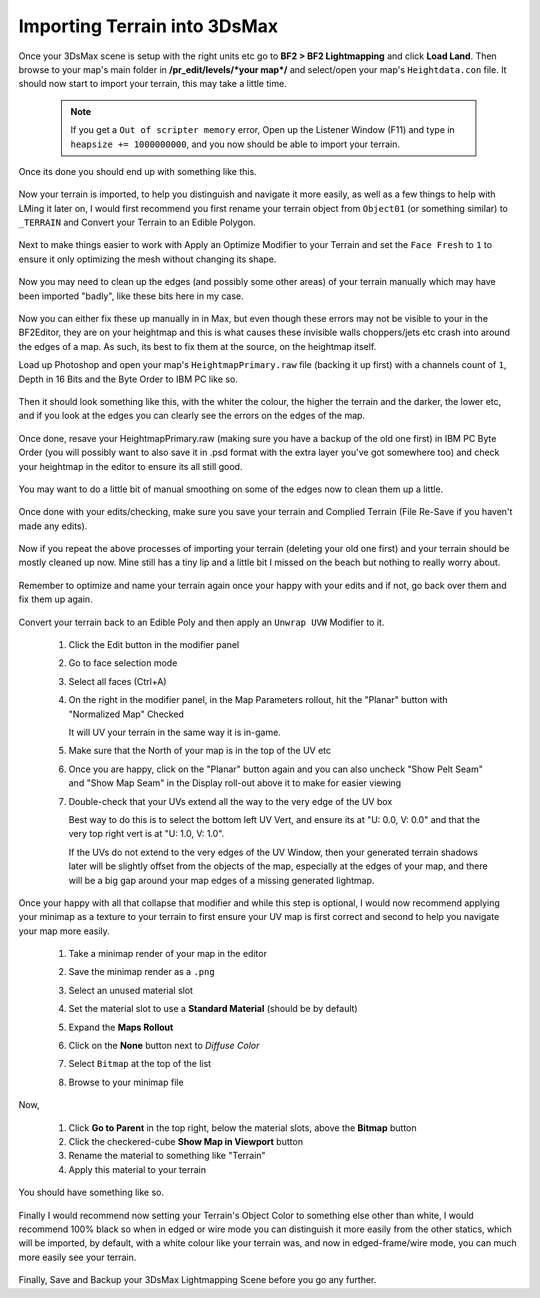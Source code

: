 
Importing Terrain into 3DsMax
=============================

Once your 3DsMax scene is setup with the right units etc go to **BF2 > BF2 Lightmapping** and click **Load Land**. Then browse to your map's main folder in **/pr_edit/levels/\*your map*/** and select/open your map's ``Heightdata.con`` file. It should now start to import your terrain, this may take a little time.

   .. note::

      If you get a ``Out of scripter memory`` error, Open up the Listener Window (F11) and type in ``heapsize += 1000000000``, and you now should be able to import your terrain.

   .. image:: https://media.realitymod.com/tutorials/Adv_3DsMax_LMing/Adv_3DsMax_LMing_000013.jpg

   .. image:: https://media.realitymod.com/tutorials/Adv_3DsMax_LMing/Adv_3DsMax_LMing_000014.jpg

Once its done you should end up with something like this.

   .. image:: https://media.realitymod.com/tutorials/Adv_3DsMax_LMing/Adv_3DsMax_LMing_000015.jpg

Now your terrain is imported, to help you distinguish and navigate it more easily, as well as a few things to help with LMing it later on, I would first recommend you first rename your terrain object from ``Object01`` (or something similar) to ``_TERRAIN`` and Convert your Terrain to an Edible Polygon.

   .. image:: https://media.realitymod.com/tutorials/Adv_3DsMax_LMing/Adv_3DsMax_LMing_000019.jpg

Next to make things easier to work with Apply an Optimize Modifier to your Terrain and set the ``Face Fresh`` to ``1`` to ensure it only optimizing the mesh without changing its shape.

   .. image:: https://media.realitymod.com/tutorials/Adv_3DsMax_LMing/Adv_3DsMax_LMing_000020.jpg

Now you may need to clean up the edges (and possibly some other areas) of your terrain manually which may have been imported "badly", like these bits here in my case.

   .. image:: https://media.realitymod.com/tutorials/Adv_3DsMax_LMing/Adv_3DsMax_LMing_000315.jpg

   .. image:: https://media.realitymod.com/tutorials/Adv_3DsMax_LMing/Adv_3DsMax_LMing_000316.jpg

   .. image:: https://media.realitymod.com/tutorials/Adv_3DsMax_LMing/Adv_3DsMax_LMing_000319.jpg

Now you can either fix these up manually in in Max, but even though these errors may not be visible to your in the BF2Editor, they are on your heightmap and this is what causes these invisible walls choppers/jets etc crash into around the edges of a map. As such, its best to fix them at the source, on the heightmap itself.

Load up Photoshop and open your map's ``HeightmapPrimary.raw`` file (backing it up first) with a channels count of ``1``, Depth in 16 Bits and the Byte Order to IBM PC like so.

   .. image:: https://media.realitymod.com/tutorials/Adv_3DsMax_LMing/Adv_3DsMax_LMing_000320.jpg

Then it should look something like this, with the whiter the colour, the higher the terrain and the darker, the lower etc, and if you look at the edges you can clearly see the errors on the edges of the map.

   .. image:: https://media.realitymod.com/tutorials/Adv_3DsMax_LMing/Adv_3DsMax_LMing_000321.jpg

   .. image:: https://media.realitymod.com/tutorials/Adv_3DsMax_LMing/Adv_3DsMax_LMing_000322.jpg

   .. image:: https://media.realitymod.com/tutorials/Adv_3DsMax_LMing/Adv_3DsMax_LMing_000323.jpg

   .. image:: https://media.realitymod.com/tutorials/Adv_3DsMax_LMing/Adv_3DsMax_LMing_000324.jpg

   .. image:: https://media.realitymod.com/tutorials/Adv_3DsMax_LMing/Adv_3DsMax_LMing_000325.jpg

   .. image:: https://media.realitymod.com/tutorials/Adv_3DsMax_LMing/Adv_3DsMax_LMing_000326.jpg

   .. image:: https://media.realitymod.com/tutorials/Adv_3DsMax_LMing/Adv_3DsMax_LMing_000327.jpg

   .. image:: https://media.realitymod.com/tutorials/Adv_3DsMax_LMing/Adv_3DsMax_LMing_000328.jpg

Once done, resave your HeightmapPrimary.raw (making sure you have a backup of the old one first) in IBM PC Byte Order (you will possibly want to also save it in .psd format with the extra layer you've got somewhere too) and check your heightmap in the editor to ensure its all still good.

   .. image:: https://media.realitymod.com/tutorials/Adv_3DsMax_LMing/Adv_3DsMax_LMing_000329.jpg

   .. image:: https://media.realitymod.com/tutorials/Adv_3DsMax_LMing/Adv_3DsMax_LMing_000330.jpg

   .. image:: https://media.realitymod.com/tutorials/Adv_3DsMax_LMing/Adv_3DsMax_LMing_000331.jpg

You may want to do a little bit of manual smoothing on some of the edges now to clean them up a little.

   .. image:: https://media.realitymod.com/tutorials/Adv_3DsMax_LMing/Adv_3DsMax_LMing_000332.jpg

Once done with your edits/checking, make sure you save your terrain and Complied Terrain (File Re-Save if you haven't made any edits).

   .. image:: https://media.realitymod.com/tutorials/Adv_3DsMax_LMing/Adv_3DsMax_LMing_000333.jpg

Now if you repeat the above processes of importing your terrain (deleting your old one first) and your terrain should be mostly cleaned up now. Mine still has a tiny lip and a little bit I missed on the beach but nothing to really worry about.

   .. image:: https://media.realitymod.com/tutorials/Adv_3DsMax_LMing/Adv_3DsMax_LMing_000334.jpg

   .. image:: https://media.realitymod.com/tutorials/Adv_3DsMax_LMing/Adv_3DsMax_LMing_000335.jpg

   .. image:: https://media.realitymod.com/tutorials/Adv_3DsMax_LMing/Adv_3DsMax_LMing_000336.jpg

Remember to optimize and name your terrain again once your happy with your edits and if not, go back over them and fix them up again.

   .. image:: https://media.realitymod.com/tutorials/Adv_3DsMax_LMing/Adv_3DsMax_LMing_000337.jpg

Convert your terrain back to an Edible Poly and then apply an ``Unwrap UVW`` Modifier to it.

   #. Click the Edit button in the modifier panel
   #. Go to face selection mode
   #. Select all faces (Ctrl+A)
   #. On the right in the modifier panel, in the Map Parameters rollout, hit the "Planar" button with "Normalized Map" Checked

      It will UV your terrain in the same way it is in-game.

   #. Make sure that the North of your map is in the top of the UV etc
   #. Once you are happy, click on the "Planar" button again and you can also uncheck "Show Pelt Seam" and "Show Map Seam" in the Display roll-out above it to make for easier viewing
   #. Double-check that your UVs extend all the way to the very edge of the UV box

      Best way to do this is to select the bottom left UV Vert, and ensure its at "U: 0.0, V: 0.0" and that the very top right vert is at "U: 1.0, V: 1.0".

      If the UVs do not extend to the very edges of the UV Window, then your generated terrain shadows later will be slightly offset from the objects of the map, especially at the edges of your map, and there will be a big gap around your map edges of a missing generated lightmap.

   .. image:: https://media.realitymod.com/tutorials/Adv_3DsMax_LMing/Adv_3DsMax_LMing_000338.jpg

   .. image:: https://media.realitymod.com/tutorials/Adv_3DsMax_LMing/Adv_3DsMax_LMing_000339.jpg

   .. image:: https://media.realitymod.com/tutorials/Adv_3DsMax_LMing/Adv_3DsMax_LMing_000340.jpg

   .. image:: https://media.realitymod.com/tutorials/Adv_3DsMax_LMing/Adv_3DsMax_LMing_000343.jpg

   .. image:: https://media.realitymod.com/tutorials/Adv_3DsMax_LMing/Adv_3DsMax_LMing_000342.jpg

Once your happy with all that collapse that modifier and while this step is optional, I would now recommend applying your minimap as a texture to your terrain to first ensure your UV map is first correct and second to help you navigate your map more easily.

   #. Take a minimap render of your map in the editor
   #. Save the minimap render as a ``.png``
   #. Select an unused material slot
   #. Set the material slot to use a **Standard Material** (should be by default)
   #. Expand the **Maps Rollout**
   #. Click on the **None** button next to `Diffuse Color`

      .. image:: https://media.realitymod.com/tutorials/Adv_3DsMax_LMing/Adv_3DsMax_LMing_000022.jpg

   #. Select ``Bitmap`` at the top of the list

      .. image:: https://media.realitymod.com/tutorials/Adv_3DsMax_LMing/Adv_3DsMax_LMing_000347.jpg

   #. Browse to your minimap file

      .. image:: https://media.realitymod.com/tutorials/Adv_3DsMax_LMing/Adv_3DsMax_LMing_000023.jpg

Now,

   #. Click **Go to Parent** in the top right, below the material slots, above the **Bitmap** button
   #. Click the checkered-cube **Show Map in Viewport** button
   #. Rename the material to something like "Terrain"
   #. Apply this material to your terrain

You should have something like so.

   .. image:: https://media.realitymod.com/tutorials/Adv_3DsMax_LMing/Adv_3DsMax_LMing_000344.jpg

Finally I would recommend now setting your Terrain's Object Color to something else other than white, I would recommend 100% black so when in edged or wire mode you can distinguish it more easily from the other statics, which will be imported, by default, with a white colour like your terrain was, and now in edged-frame/wire mode, you can much more easily see your terrain.

   .. image:: https://media.realitymod.com/tutorials/Adv_3DsMax_LMing/Adv_3DsMax_LMing_000345.jpg

   .. image:: https://media.realitymod.com/tutorials/Adv_3DsMax_LMing/Adv_3DsMax_LMing_000346.jpg

Finally, Save and Backup your 3DsMax Lightmapping Scene before you go any further.
